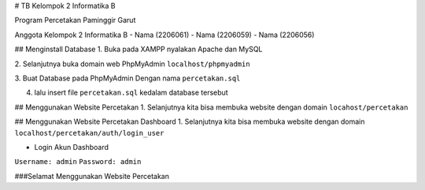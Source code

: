 # TB Kelompok 2 Informatika B

Program Percetakan Paminggir Garut

Anggota Kelompok 2 Informatika B
- Nama (2206061)
- Nama (2206059)
- Nama (2206056)

## Menginstall Database
1. Buka pada XAMPP nyalakan Apache dan MySQL

2. Selanjutnya buka domain web PhpMyAdmin
``localhost/phpmyadmin``

3. Buat Database pada PhpMyAdmin
Dengan nama ``percetakan.sql``

4. lalu insert file ``percetakan.sql`` kedalam database tersebut

## Menggunakan Website Percetakan
1. Selanjutnya kita bisa membuka website dengan domain
``locahost/percetakan``

## Menggunakan Website Percetakan Dashboard
1. Selanjutnya kita bisa membuka website dengan domain
``localhost/percetakan/auth/login_user``

- Login Akun Dashboard
``Username: admin``
``Password: admin``

###Selamat Menggunakan Website Percetakan
